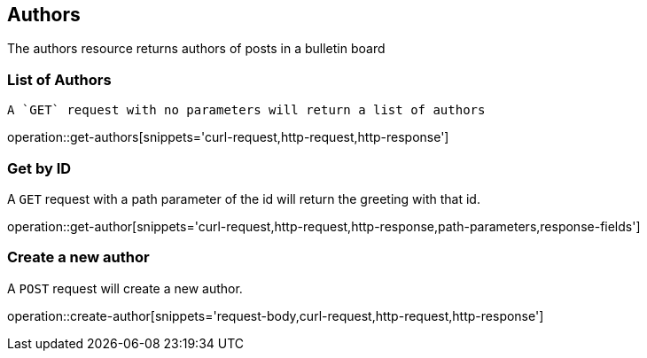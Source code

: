 [[resources-authors]]
== Authors

The authors resource returns authors of posts in a bulletin board

[[get-authors]]
=== List of Authors

 A `GET` request with no parameters will return a list of authors

operation::get-authors[snippets='curl-request,http-request,http-response']

[[get-author]]
=== Get by ID

A `GET` request with a path parameter of the id will return the greeting with that id.

operation::get-author[snippets='curl-request,http-request,http-response,path-parameters,response-fields']

[[create-author]]
=== Create a new author

A `POST` request will create a new author.

operation::create-author[snippets='request-body,curl-request,http-request,http-response']
